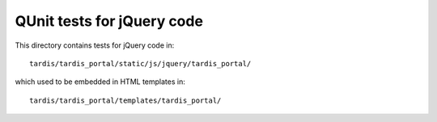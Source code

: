 QUnit tests for jQuery code
===========================

This directory contains tests for jQuery code in::

    tardis/tardis_portal/static/js/jquery/tardis_portal/

which used to be embedded in HTML templates in::

    tardis/tardis_portal/templates/tardis_portal/
